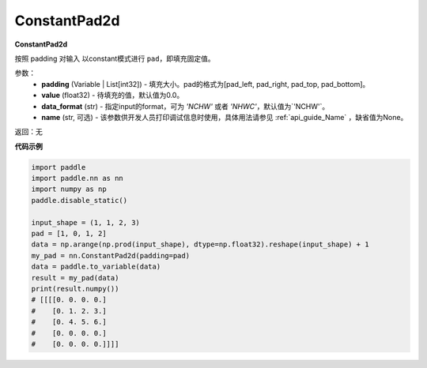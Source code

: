 .. _cn_api_nn_ConstantPad2d:

ConstantPad2d
-------------------------------
.. py:class:: paddle.nn.ConstantPad2d(padding, value=0.0, data_format="NCHW", name=None)

**ConstantPad2d**

按照 padding 对输入 以constant模式进行 ``pad``，即填充固定值。

参数：
  - **padding** (Variable | List[int32]) - 填充大小。pad的格式为[pad_left, pad_right, pad_top, pad_bottom]。
  - **value** (float32) - 待填充的值，默认值为0.0。
  - **data_format** (str)  - 指定input的format，可为 `'NCHW'` 或者 `'NHWC'`，默认值为`'NCHW'`。
  - **name** (str, 可选) - 该参数供开发人员打印调试信息时使用，具体用法请参见 :ref:`api_guide_Name` ，缺省值为None。

返回：无

**代码示例**

..  code-block:: python

    import paddle
    import paddle.nn as nn
    import numpy as np
    paddle.disable_static()

    input_shape = (1, 1, 2, 3)
    pad = [1, 0, 1, 2]
    data = np.arange(np.prod(input_shape), dtype=np.float32).reshape(input_shape) + 1
    my_pad = nn.ConstantPad2d(padding=pad)
    data = paddle.to_variable(data)
    result = my_pad(data)
    print(result.numpy())
    # [[[[0. 0. 0. 0.]
    #    [0. 1. 2. 3.]
    #    [0. 4. 5. 6.]
    #    [0. 0. 0. 0.]
    #    [0. 0. 0. 0.]]]]
